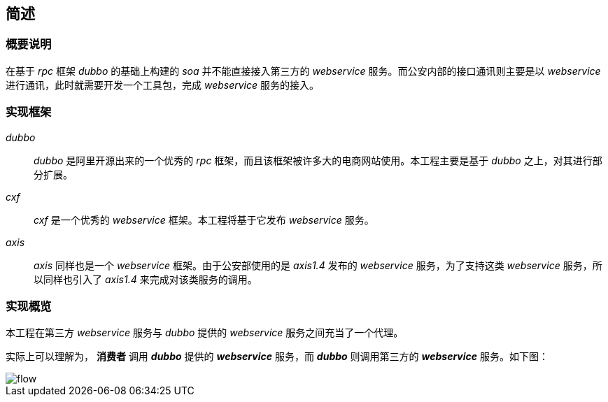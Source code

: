 == 简述
:imagesdir: ./images
:iconsdir: ./images/icons

=== 概要说明
在基于 _rpc_ 框架 _dubbo_ 的基础上构建的 _soa_ 并不能直接接入第三方的 _webservice_ 服务。而公安内部的接口通讯则主要是以 _webservice_ 进行通讯，此时就需要开发一个工具包，完成 _webservice_ 服务的接入。

=== 实现框架
_dubbo_ ::
_dubbo_ 是阿里开源出来的一个优秀的 _rpc_ 框架，而且该框架被许多大的电商网站使用。本工程主要是基于 _dubbo_ 之上，对其进行部分扩展。

_cxf_ ::
_cxf_ 是一个优秀的 _webservice_ 框架。本工程将基于它发布 _webservice_ 服务。

_axis_ ::
_axis_ 同样也是一个 _webservice_ 框架。由于公安部使用的是 _axis1.4_ 发布的 _webservice_ 服务，为了支持这类 _webservice_ 服务，所以同样也引入了 _axis1.4_ 来完成对该类服务的调用。

=== 实现概览
本工程在第三方 _webservice_ 服务与 _dubbo_ 提供的 _webservice_ 服务之间充当了一个代理。

实际上可以理解为， *消费者* 调用 *_dubbo_* 提供的 *_webservice_* 服务，而 *_dubbo_* 则调用第三方的 *_webservice_* 服务。如下图：

image::flow.png[]
